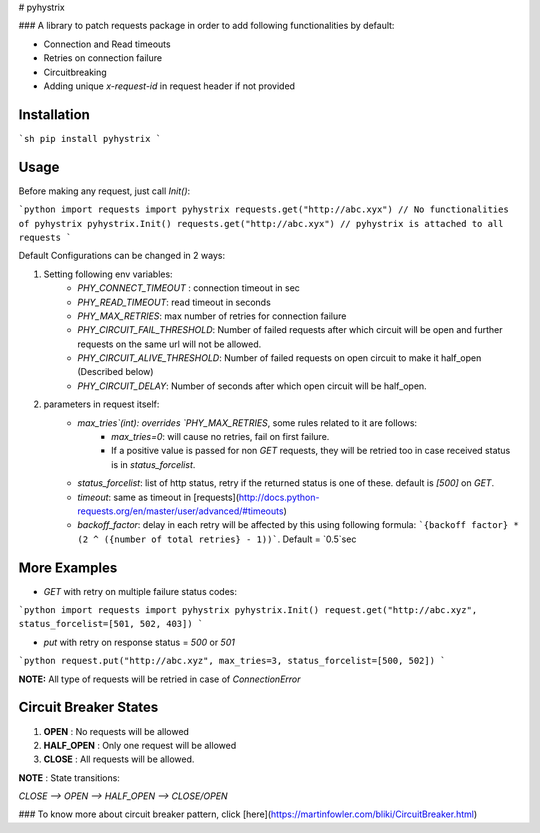 # pyhystrix

### A library to patch requests package in order to add following functionalities by default:

- Connection and Read timeouts
- Retries on connection failure
- Circuitbreaking
- Adding unique `x-request-id` in request header if not provided

Installation
------------

```sh
pip install pyhystrix
```

Usage
-----
Before making any request, just call `Init()`:

```python
import requests
import pyhystrix
requests.get("http://abc.xyx") // No functionalities of pyhystrix
pyhystrix.Init()
requests.get("http://abc.xyx") // pyhystrix is attached to all requests
```

Default Configurations can be changed in 2 ways:

1. Setting following env variables:
	- `PHY_CONNECT_TIMEOUT` : connection timeout in sec
	- `PHY_READ_TIMEOUT`: read timeout in seconds
	- `PHY_MAX_RETRIES`: max number of retries for connection failure
	- `PHY_CIRCUIT_FAIL_THRESHOLD`: Number of failed requests after which circuit will be open and further requests on the same url will not be allowed.
	- `PHY_CIRCUIT_ALIVE_THRESHOLD`: Number of failed requests on open circuit to make it half_open (Described below)
	- `PHY_CIRCUIT_DELAY`: Number of seconds after which open circuit will be half_open.

2. parameters in request itself:
	- `max_tries`(int): overrides `PHY_MAX_RETRIES`, some rules related to it are follows:
		- `max_tries=0`: will cause no retries, fail on first failure.
		- If a positive value is passed for non `GET` requests, they will be retried too in case received status is in `status_forcelist`.
	- `status_forcelist`: list of http status, retry if the returned status is one of these. default is `[500]` on `GET`.
	- `timeout`: same as timeout in [requests](http://docs.python-requests.org/en/master/user/advanced/#timeouts)
	- `backoff_factor`: delay in each retry will be affected by this using following formula: ```{backoff factor} * (2 ^ ({number of total retries} - 1))```. Default = `0.5`sec

More Examples
-------------
- `GET` with retry on multiple failure status codes:

```python
import requests
import pyhystrix
pyhystrix.Init()
request.get("http://abc.xyz", status_forcelist=[501, 502, 403])
```

- `put` with retry on response status = `500` or `501`

```python
request.put("http://abc.xyz", max_tries=3, status_forcelist=[500, 502])
```

**NOTE:** All type of requests will be retried in case of `ConnectionError`

Circuit Breaker States
---------------
1. **OPEN** : No requests will be allowed
2. **HALF_OPEN** : Only one request will be allowed
3. **CLOSE** : All requests will be allowed.

**NOTE** : State transitions:

`CLOSE --> OPEN --> HALF_OPEN --> CLOSE/OPEN`

### To know more about circuit breaker pattern, click [here](https://martinfowler.com/bliki/CircuitBreaker.html)


